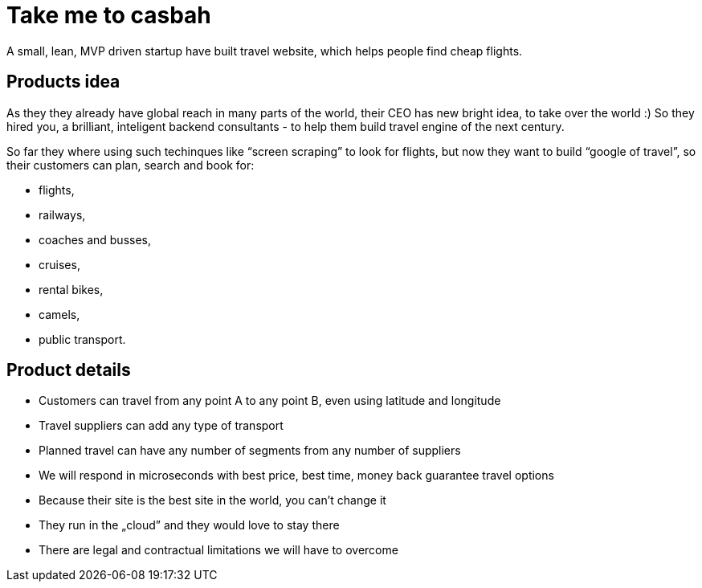 [discrete]
= Take me to casbah
:notitle:

A small, lean, MVP driven startup have built travel website, which helps people find cheap flights.

== Products idea

As they they already have global reach in many parts of the world, their CEO has new bright idea, to take over the world :) So they hired you, a brilliant, inteligent backend consultants - to help them build travel engine of the next century.

So far they where using such techinques like “screen scraping” to look for flights, but now they want to build “google of travel”, so their customers can plan, search and book for:

* flights,
* railways,
* coaches and busses,
* cruises,
* rental bikes,
* camels,
* public transport.

== Product details

* Customers can travel from any point A to any point B, even using latitude and longitude
* Travel suppliers can add any type of transport
* Planned travel can have any number of segments from any number of suppliers
* We will respond in microseconds with best price, best time, money back guarantee travel options
* Because their site is the best site in the world, you can't change it
* They run in the „cloud” and they would love to stay there
* There are legal and contractual limitations we will have to overcome
